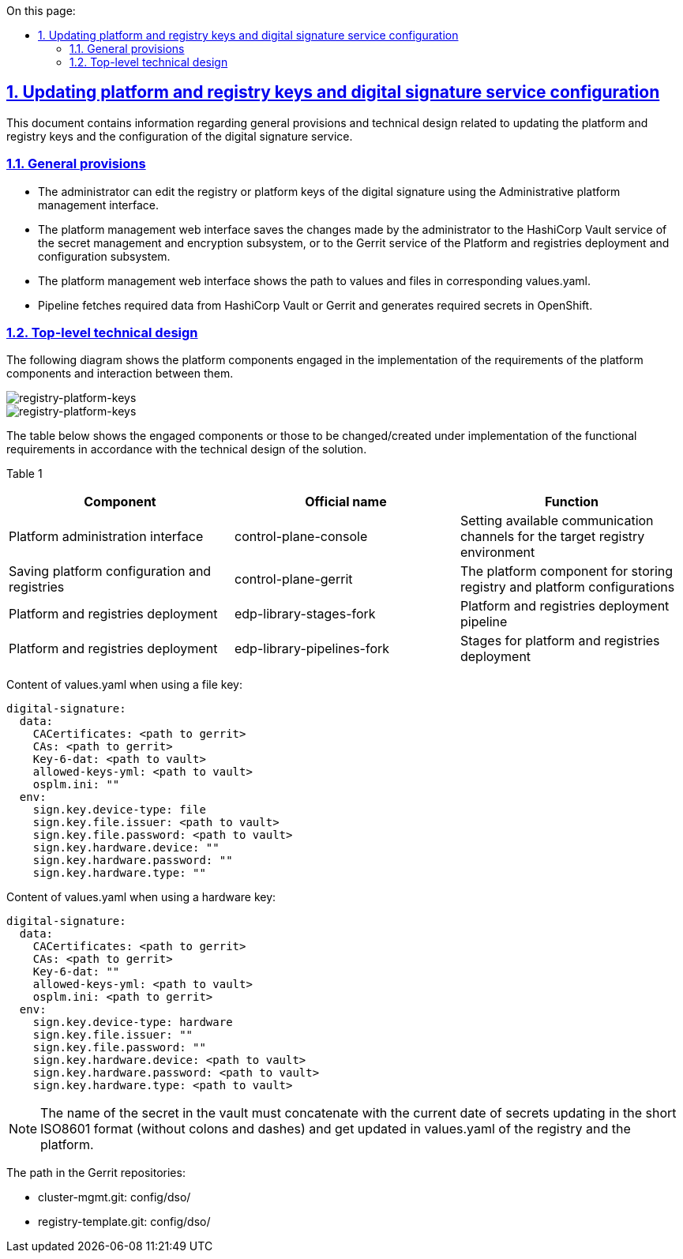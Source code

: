 :toc-title: On this page:
:toc: auto
:toclevels: 5
:experimental:
:sectnums:
:sectnumlevels: 5
:sectanchors:
:sectlinks:
:partnums:
== Updating platform and registry keys and digital signature service configuration
//== Оновлення платформних та реєстрових ключів та конфігурації сервісу цифрового підпису

This document contains information regarding general provisions and technical design related to updating the platform and registry keys and the configuration of the digital signature service.
//Даний документ містить інформацію про загальні положення та технічний дизайн оновлення платформних та реєстрових ключів та конфігурації сервісу цифрового підпису

=== General provisions
//=== Загальні положення

* The administrator can edit the registry or platform keys of the digital signature using the Administrative platform management interface.
//* Адміністратор за допомогою Адміністративного інтерфейсу управління платформою може редагувати реєстрові або платформні ключі цифрового підпису.
* The platform management web interface saves the changes made by the administrator to the HashiCorp Vault service of the secret management and
encryption subsystem, or to the Gerrit service of the Platform and registries deployment and configuration subsystem.
//* Веб-інтерфейс управління платформою зберігає внесені адміністратором зміни в сервіс HashiCorp Vault підсистеми управління секретами та шифруванням або в сервіс Gerrit підсистеми розгортання та налаштування Платформи та реєстрів.
* The platform management web interface shows the path to values and files in corresponding values.yaml.
//* Веб-інтерфейс управління платформою відображає шлях до значень та файлів у відповідних values.yaml.
* Pipeline fetches required data from HashiCorp Vault or Gerrit and generates required secrets in OpenShift.
//* Пайплайн забирає необхідні дані з HashiCorp Vault або Gerrit та створює необхідні секрети в OpenShift.

=== Top-level technical design
//=== Верхньорівневий технічний дизайн
The following diagram shows the platform components engaged in the implementation of the requirements of the platform components and interaction between them.
//На даній діаграмі зображені залучені для реалізації вимог компоненти платформи та взаємодія між ними.

image::architecture/platform/administrative/config-management/keys-update-subsystem.svg[registry-platform-keys]

image::architecture/platform/administrative/config-management/keys-update-config.svg[registry-platform-keys]

The table below shows the engaged components or those to be changed/created under implementation of the functional requirements in accordance with the technical design of the solution.
//В таблиці нижче зазначені компоненти які залучені або потребують змін/створення в рамках реалізації функціональних вимог згідно технічного дизайну рішення.

Table 1
//Таблиця 1
|===
|Component|Official name|Function
//|Компонент|Службова назва|Призначення

|Platform administration interface
//|Інтерфейс адміністрування платформи
|control-plane-console
|Setting available communication channels for the target registry environment
//|Внесення налаштувань доступних каналів зв’язку для цільового оточення реєстру
|Saving platform configuration and registries
//|Збереження конфігурації платформи та реєстрів
|control-plane-gerrit
|The platform component for storing registry and platform configurations
//|Платформний компонент для зберігання конфігурацій реєстру та платформи.
|Platform and registries deployment
//|Розгортання платформи та реєстрів
|edp-library-stages-fork
|Platform and registries deployment pipeline
//|Пайплайн для розгортання платформи та реєстрів
|Platform and registries deployment
//|Розгортання платформи та реєстрів
|edp-library-pipelines-fork
|Stages for platform and registries deployment
//|Стейджи для розгортання платформи та реєстрів

|===

Content of values.yaml when using a file key:
//Зміст values.yaml у випадку файлового ключа:
----
digital-signature:
  data:
    CACertificates: <path to gerrit>
    CAs: <path to gerrit>
    Key-6-dat: <path to vault>
    allowed-keys-yml: <path to vault>
    osplm.ini: ""
  env:
    sign.key.device-type: file
    sign.key.file.issuer: <path to vault>
    sign.key.file.password: <path to vault>
    sign.key.hardware.device: ""
    sign.key.hardware.password: ""
    sign.key.hardware.type: ""
----
Content of values.yaml when using a hardware key:
//Зміст values.yaml у випадку апаратного ключа:
----
digital-signature:
  data:
    CACertificates: <path to gerrit>
    CAs: <path to gerrit>
    Key-6-dat: ""
    allowed-keys-yml: <path to vault>
    osplm.ini: <path to gerrit>
  env:
    sign.key.device-type: hardware
    sign.key.file.issuer: ""
    sign.key.file.password: ""
    sign.key.hardware.device: <path to vault>
    sign.key.hardware.password: <path to vault>
    sign.key.hardware.type: <path to vault>
----

NOTE: The name of the secret in the vault must concatenate with the current date of secrets updating in the short ISO8601 format (without colons and dashes) and get updated in values.yaml of the registry and the platform.
//NOTE: Імʼя секрету в vault повинно конкатенуватись з поточною датою оновлення секретів в формати short ISO8601 (без двокрапок та тире) і оновлюватись в values.yaml реєстру та платформи

The path in the Gerrit repositories:
//Шлях в Gerrit репозиторіях:

* cluster-mgmt.git: config/dso/
* registry-template.git: config/dso/
